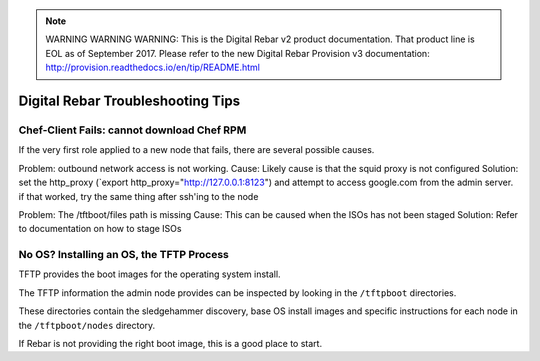 
.. note:: WARNING WARNING WARNING:  This is the Digital Rebar v2 product documentation.  That product line is EOL as of September 2017.  Please refer to the new Digital Rebar Provision v3 documentation:  http:\/\/provision.readthedocs.io\/en\/tip\/README.html

.. _troubleshooting_tips:

Digital Rebar Troubleshooting Tips
----------------------------------

Chef-Client Fails: cannot download Chef RPM
~~~~~~~~~~~~~~~~~~~~~~~~~~~~~~~~~~~~~~~~~~~

If the very first role applied to a new node that fails, there are several
possible causes.

Problem: outbound network access is not working. 
Cause: Likely cause is that the squid proxy is not configured
Solution: set the http\_proxy (\`export http\_proxy="http://127.0.0.1:8123") and attempt to access google.com from the admin server.  if that worked, try the same thing after ssh'ing to the node

Problem: The /tftboot/files path is missing
Cause: This can be caused when the ISOs has not been staged
Solution: Refer to documentation on how to stage ISOs

No OS? Installing an OS, the TFTP Process
~~~~~~~~~~~~~~~~~~~~~~~~~~~~~~~~~~~~~~~~~

TFTP provides the boot images for the operating system install.

The TFTP information the admin node provides can be inspected by looking
in the ``/tftpboot`` directories.

These directories contain the sledgehammer discovery, base OS install
images and specific instructions for each node in the
``/tftpboot/nodes`` directory.

If Rebar is not providing the right boot image, this is a good place to
start.
